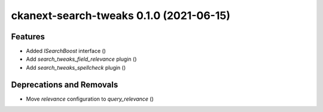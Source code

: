 ckanext-search-tweaks 0.1.0 (2021-06-15)
========================================

Features
--------

- Added `ISearchBoost` interface ()
- Add `search_tweaks_field_relevance` plugin ()
- Add `search_tweaks_spellcheck` plugin ()


Deprecations and Removals
-------------------------

- Move `relevance` configuration to `query_relevance` ()
